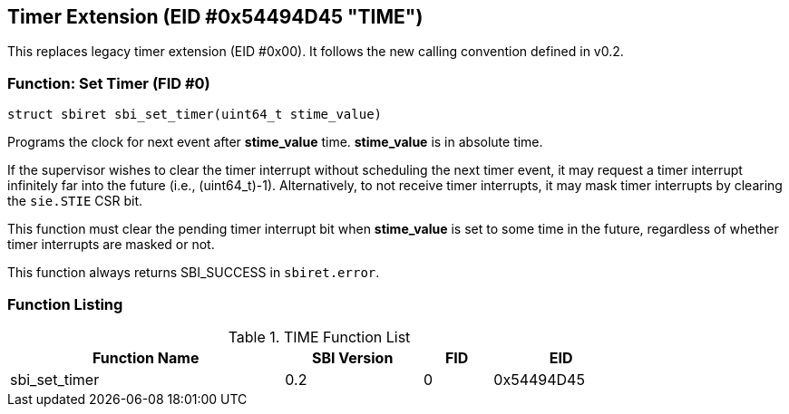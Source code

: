 == Timer Extension (EID #0x54494D45 "TIME")

This replaces legacy timer extension (EID #0x00). It follows the new calling
convention defined in v0.2.

=== Function: Set Timer (FID #0)

[source, C]
----
struct sbiret sbi_set_timer(uint64_t stime_value)
----

Programs the clock for next event after *stime_value* time. *stime_value*
is in absolute time.

If the supervisor wishes to clear the timer interrupt without scheduling
the next timer event, it may request a timer interrupt infinitely far
into the future (i.e., (uint64_t)-1). Alternatively, to not receive timer
interrupts, it may mask timer interrupts by clearing the `sie.STIE` CSR bit.

This function must clear the pending timer interrupt bit when
*stime_value* is set to some time in the future, regardless of whether
timer interrupts are masked or not.

This function always returns SBI_SUCCESS in `sbiret.error`.

=== Function Listing

[#table_time_function_list]
.TIME Function List
[cols="4,2,1,2", width=80%, align="center", options="header"]
|===
| Function Name | SBI Version | FID | EID
| sbi_set_timer | 0.2         | 0   | 0x54494D45
|===
